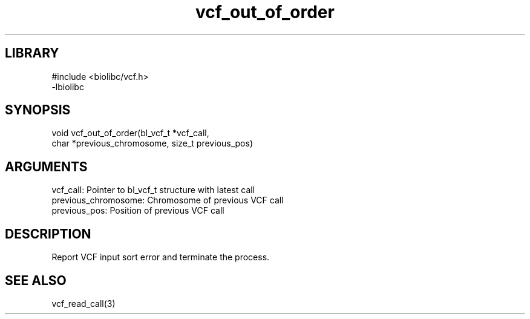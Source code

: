\" Generated by c2man from vcf_out_of_order.c
.TH vcf_out_of_order 3

.SH LIBRARY
\" Indicate #includes, library name, -L and -l flags
.nf
.na
#include <biolibc/vcf.h>
-lbiolibc
.ad
.fi

\" Convention:
\" Underline anything that is typed verbatim - commands, etc.
.SH SYNOPSIS
.PP
.nf 
.na
void    vcf_out_of_order(bl_vcf_t *vcf_call,
char *previous_chromosome, size_t previous_pos)
.ad
.fi

.SH ARGUMENTS
.nf
.na
vcf_call:   Pointer to bl_vcf_t structure with latest call
previous_chromosome:    Chromosome of previous VCF call
previous_pos:           Position of previous VCF call
.ad
.fi

.SH DESCRIPTION

Report VCF input sort error and terminate the process.

.SH SEE ALSO

vcf_read_call(3)

